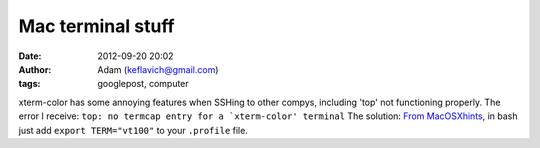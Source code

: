 Mac terminal stuff
##################
:date: 2012-09-20 20:02
:author: Adam (keflavich@gmail.com)
:tags: googlepost, computer

xterm-color has some annoying features when SSHing to other compys,
including 'top' not functioning properly. The error I receive:
``top: no termcap entry for a `xterm-color' terminal``
The solution:
`From MacOSXhints`_, in bash just add ``export TERM="vt100"`` to your
``.profile`` file.

.. _From MacOSXhints: http://www.macosxhints.com/article.php?story=20031031185759986
